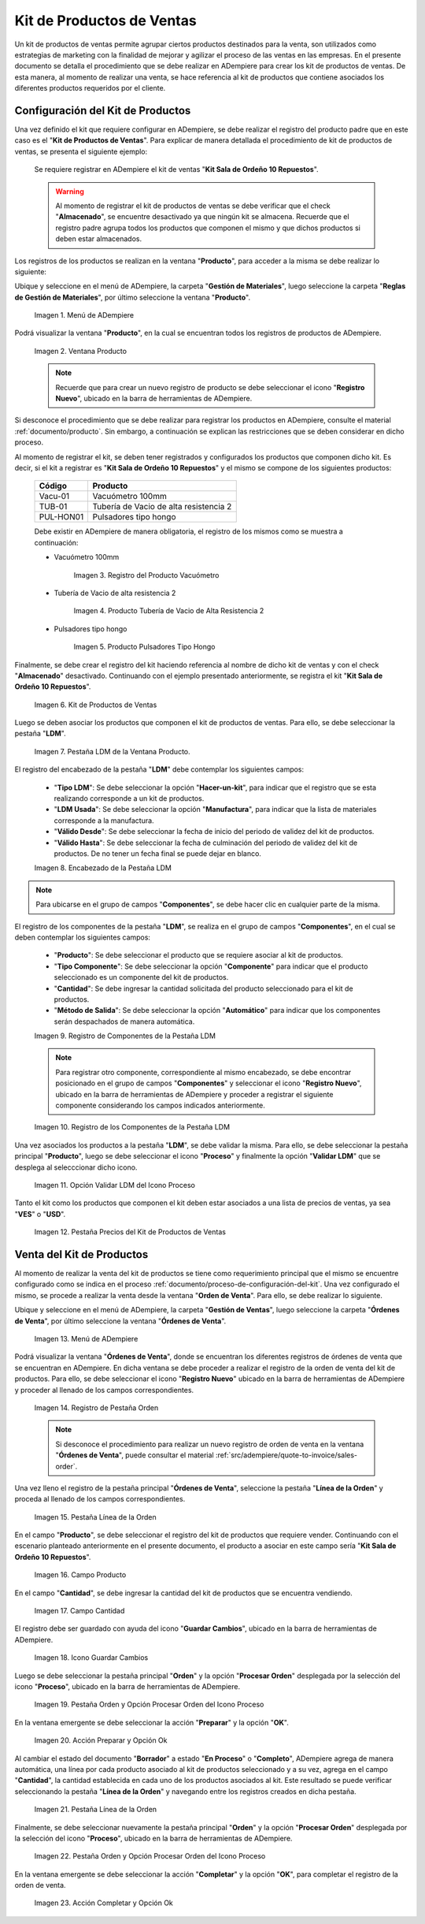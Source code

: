 .. |menú de la ventana producto| image:: resources/product-window-menu.png
.. |ventana producto| image:: resources/product-window.png
.. |producto vacuómetro| image:: resources/product-vacuum-gauge.png
.. |producto tubería de vacio de alta resistencia 2| image:: resources/high-resistance-vacuum-tubing-product-2.png
.. |producto pulsadores tipo hongo| image:: resources/mushroom-pushbutton-product.png
.. |registro del kit de productos de ventas| image:: resources/sales-product-kit-registration.png
.. |pestaña ldm del registro del kit| image:: resources/kit-log-ldm-tab.png
.. |encabezado de la pestaña ldm| image:: resources/ldm-tab-header.png
.. |registro de componentes de la pestaña ldm| image:: resources/component-log-from-ldm-tab.png
.. |registro de todos los componentes de la pestaña ldm| image:: resources/registration-of-all-components-in-the-ldm-tab.png
.. |opción validar ldm del icono proceso| image:: resources/validate-ldm-option-of-the-process-icon.png
.. |pestaña precios del kit de productos de ventas| image:: resources/sales-product-kit-pricing-tab.png
.. |menú de la ventana órdenes de venta| image:: resources/window-menu-sales-orders.png
.. |registro de pestaña orden de la ventana órdenes de venta| image:: resources/order-tab-register-sales-orders-window.png
.. |pestaña línea de la orden de la ventana órdenes de venta| image:: resources/order-line-tab-of-the-sales-orders-window.png
.. |campo producto de la pestaña línea de la orden| image:: resources/product-field-of-the-order-line-tab.png
.. |campo cantidad de la pestaña línea de la orden| image:: resources/quantity-field-of-the-order-line-tab.png
.. |icono guardar cambios de la pestaña línea de la orden| image:: resources/save-changes-icon-of-the-order-line-tab.png
.. |pestaña principal orden y opción procesar orden del icono proceso| image:: resources/order-main-tab-and-process-icon-order-process.png
.. |acción preparar y opción ok| image:: resources/action-prepare-and-option-ok.png
.. |pestaña línea de la orden despues de procesar la misma| image:: resources/tab-line-of-the-order-after-processing-the-same.png
.. |pestaña principal orden y opción procesar orden del icono proceso completar| image:: resources/order-main-tab-and-process-icon-order-process-complete.png
.. |acción completar y opción ok| image:: resources/action-complete-and-option-ok.png

.. _documento/kit-de-productos-de-ventas:

**Kit de Productos de Ventas**
==============================

Un kit de productos de ventas permite agrupar ciertos productos destinados para la venta, son utilizados como estrategias de marketing con la finalidad de mejorar y agilizar el proceso de las ventas en las empresas. En el presente documento se detalla el procedimiento que se debe realizar en ADempiere para crear los kit de productos de ventas. De esta manera, al momento de realizar una venta, se hace referencia al kit de productos que contiene asociados los diferentes productos requeridos por el cliente.

.. _documento/proceso-de-configuración-del-kit:

**Configuración del Kit de Productos**
--------------------------------------

Una vez definido el kit que requiere configurar en ADempiere, se debe realizar el registro del producto padre que en este caso es el "**Kit de Productos de Ventas**". Para explicar de manera detallada el procedimiento de kit de productos de ventas, se presenta el siguiente ejemplo:

    Se requiere registrar en ADempiere el kit de ventas "**Kit Sala de Ordeño 10 Repuestos**".

    .. warning::

        Al momento de registrar el kit de productos de ventas se debe verificar que el check "**Almacenado**", se encuentre desactivado ya que ningún kit se almacena. Recuerde que el registro padre agrupa todos los productos que componen el mismo y que dichos productos si deben estar almacenados.

Los registros de los productos se realizan en la ventana "**Producto**", para acceder a la misma se debe realizar lo siguiente:

Ubique y seleccione en el menú de ADempiere, la carpeta "**Gestión de Materiales**", luego seleccione la carpeta "**Reglas de Gestión de Materiales**", por último seleccione la ventana "**Producto**".

    |menú de la ventana producto|

    Imagen 1. Menú de ADempiere

Podrá visualizar la ventana "**Producto**", en la cual se encuentran todos los registros de productos de ADempiere.

    |ventana producto|

    Imagen 2. Ventana Producto

    .. note::

        Recuerde que para crear un nuevo registro de producto se debe seleccionar el icono "**Registro Nuevo**", ubicado en la barra de herramientas de ADempiere.

Si desconoce el procedimiento que se debe realizar para registrar los productos en ADempiere, consulte el material :ref:`documento/producto`. Sin embargo, a continuación se explican las restricciones que se deben considerar en dicho proceso.

Al momento de registrar el kit, se deben tener registrados y configurados los productos que componen dicho kit. Es decir, si el kit a registrar es "**Kit Sala de Ordeño 10 Repuestos**" y el mismo se compone de los siguientes productos:

    ==========      =======================================
    **Código**      **Producto**
    ==========      =======================================
    Vacu-01         Vacuómetro 100mm
    TUB-01          Tubería de Vacio de alta resistencia 2
    PUL-HON01       Pulsadores tipo hongo
    ==========      =======================================

    Debe existir en ADempiere de manera obligatoria, el registro de los mismos como se muestra a continuación:

    - Vacuómetro 100mm

        |producto vacuómetro|

        Imagen 3. Registro del Producto Vacuómetro

    - Tubería de Vacio de alta resistencia 2

        |producto tubería de vacio de alta resistencia 2|

        Imagen 4. Producto Tubería de Vacio de Alta Resistencia 2

    - Pulsadores tipo hongo

        |producto pulsadores tipo hongo|

        Imagen 5. Producto Pulsadores Tipo Hongo

Finalmente, se debe crear el registro del kit haciendo referencia al nombre de dicho kit de ventas y con el check "**Almacenado**" desactivado. Continuando con el ejemplo presentado anteriormente, se registra el kit "**Kit Sala de Ordeño 10 Repuestos**".

    |registro del kit de productos de ventas|

    Imagen 6. Kit de Productos de Ventas

Luego se deben asociar los productos que componen el kit de productos de ventas. Para ello, se debe seleccionar la pestaña "**LDM**".

    |pestaña ldm del registro del kit|

    Imagen 7. Pestaña LDM de la Ventana Producto.

El registro del encabezado de la pestaña "**LDM**" debe contemplar los siguientes campos:

    - "**Tipo LDM**": Se debe seleccionar la opción "**Hacer-un-kit**", para indicar que el registro que se esta realizando corresponde a un kit de productos.
    - "**LDM Usada**": Se debe seleccionar la opción "**Manufactura**", para indicar que la lista de materiales corresponde a la manufactura.
    - "**Válido Desde**": Se debe seleccionar la fecha de inicio del periodo de validez del kit de productos.
    - "**Válido Hasta**": Se debe seleccionar la fecha de culminación del periodo de validez del kit de productos. De no tener un fecha final se puede dejar en blanco.

    |encabezado de la pestaña ldm|

    Imagen 8. Encabezado de la Pestaña LDM

.. note::

    Para ubicarse en el grupo de campos "**Componentes**", se debe hacer clic en cualquier parte de la misma.

El registro de los componentes de la pestaña "**LDM**", se realiza en el grupo de campos "**Componentes**", en el cual se deben contemplar los siguientes campos:

    - "**Producto**": Se debe seleccionar el producto que se requiere asociar al kit de productos.
    - "**Tipo Componente**": Se debe seleccionar la opción "**Componente**" para indicar que el producto seleccionado es un componente del kit de productos.
    - "**Cantidad**": Se debe ingresar la cantidad solicitada del producto seleccionado para el kit de productos.
    - "**Método de Salida**": Se debe seleccionar la opción "**Automático**" para indicar que los componentes serán despachados de manera automática.

    |registro de componentes de la pestaña ldm|

    Imagen 9. Registro de Componentes de la Pestaña LDM

    .. note::

        Para registrar otro componente, correspondiente al mismo encabezado, se debe encontrar posicionado en el grupo de campos "**Componentes**" y seleccionar el icono "**Registro Nuevo**", ubicado en la barra de herramientas de ADempiere y proceder a registrar el siguiente componente considerando los campos indicados anteriormente.

    |registro de todos los componentes de la pestaña ldm|

    Imagen 10. Registro de los Componentes de la Pestaña LDM

Una vez asociados los productos a la pestaña "**LDM**", se debe validar la misma. Para ello, se debe seleccionar la pestaña principal "**Producto**", luego se debe seleccionar el icono "**Proceso**" y finalmente la opción "**Validar LDM**" que se desplega al selecccionar dicho icono.

    |opción validar ldm del icono proceso|

    Imagen 11. Opción Validar LDM del Icono Proceso

Tanto el kit como los productos que componen el kit deben estar asociados a una lista de precios de ventas, ya sea "**VES**" o "**USD**".

    |pestaña precios del kit de productos de ventas|

    Imagen 12. Pestaña Precios del Kit de Productos de Ventas

.. _documento/proceso-de-venta-del-kit:

**Venta del Kit de Productos**
------------------------------

Al momento de realizar la venta del kit de productos se tiene como requerimiento principal que el mismo se encuentre configurado como se indica en el proceso :ref:`documento/proceso-de-configuración-del-kit`. Una vez configurado el mismo, se procede a realizar la venta desde la ventana "**Orden de Venta**". Para ello, se debe realizar lo siguiente.

Ubique y seleccione en el menú de ADempiere, la carpeta "**Gestión de Ventas**", luego seleccione la carpeta "**Órdenes de Venta**", por último seleccione la ventana "**Órdenes de Venta**".

    |menú de la ventana órdenes de venta|

    Imagen 13. Menú de ADempiere

Podrá visualizar la ventana "**Órdenes de Venta**", donde se encuentran los diferentes registros de órdenes de venta que se encuentran en ADempiere. En dicha ventana se debe proceder a realizar el registro de la orden de venta del kit de productos. Para ello, se debe seleccionar el icono "**Registro Nuevo**" ubicado en la barra de herramientas de ADempiere y proceder al llenado de los campos correspondientes.

    |registro de pestaña orden de la ventana órdenes de venta|

    Imagen 14. Registro de Pestaña Orden

    .. note::

        Si desconoce el procedimiento para realizar un nuevo registro de orden de venta en la ventana "**Órdenes de Venta**", puede consultar el material :ref:`src/adempiere/quote-to-invoice/sales-order`.

Una vez lleno el registro de la pestaña principal "**Órdenes de Venta**", seleccione la pestaña "**Línea de la Orden**" y proceda al llenado de los campos correspondientes.

    |pestaña línea de la orden de la ventana órdenes de venta|

    Imagen 15. Pestaña Línea de la Orden

En el campo "**Producto**", se debe seleccionar el registro del kit de productos que requiere vender. Continuando con el escenario planteado anteriormente en el presente documento, el producto a asociar en este campo sería "**Kit Sala de Ordeño 10 Repuestos**".

    |campo producto de la pestaña línea de la orden|

    Imagen 16. Campo Producto

En el campo "**Cantidad**", se debe ingresar la cantidad del kit de productos que se encuentra vendiendo. 

    |campo cantidad de la pestaña línea de la orden|

    Imagen 17. Campo Cantidad

El registro debe ser guardado con ayuda del icono "**Guardar Cambios**", ubicado en la barra de herramientas de ADempiere.

    |icono guardar cambios de la pestaña línea de la orden|

    Imagen 18. Icono Guardar Cambios

Luego se debe seleccionar la pestaña principal "**Orden**" y la opción "**Procesar Orden**" desplegada por la selección del icono "**Proceso**", ubicado en la barra de herramientas de ADempiere.

    |pestaña principal orden y opción procesar orden del icono proceso|

    Imagen 19. Pestaña Orden y Opción Procesar Orden del Icono Proceso

En la ventana emergente se debe seleccionar la acción "**Preparar**" y la opción "**OK**".

    |acción preparar y opción ok|

    Imagen 20. Acción Preparar y Opción Ok

Al cambiar el estado del documento "**Borrador**" a estado "**En Proceso**" o "**Completo**", ADempiere agrega de manera automática, una línea por cada producto asociado al kit de productos seleccionado y a su vez, agrega en el campo "**Cantidad**", la cantidad establecida en cada uno de los productos asociados al kit. Este resultado se puede verificar seleccionando la pestaña "**Línea de la Orden**" y navegando entre los registros creados en dicha pestaña.

    |pestaña línea de la orden despues de procesar la misma|

    Imagen 21. Pestaña Línea de la Orden

Finalmente, se debe seleccionar nuevamente la pestaña principal "**Orden**" y la opción "**Procesar Orden**" desplegada por la selección del icono "**Proceso**", ubicado en la barra de herramientas de ADempiere.

    |pestaña principal orden y opción procesar orden del icono proceso completar|

    Imagen 22. Pestaña Orden y Opción Procesar Orden del Icono Proceso

En la ventana emergente se debe seleccionar la acción "**Completar**" y la opción "**OK**", para completar el registro de la orden de venta.

    |acción completar y opción ok|

    Imagen 23. Acción Completar y Opción Ok
